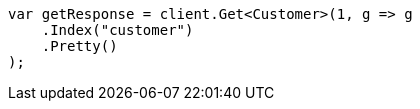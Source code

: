 ////
IMPORTANT NOTE
==============
This file is generated from method Line347 in https://github.com/elastic/elasticsearch-net/tree/docs/example-callouts/src/Examples/Examples/Root/GettingStartedPage.cs#L79-L90.
If you wish to submit a PR to change this example, please change the source method above
and run dotnet run -- asciidoc in the ExamplesGenerator project directory.
////
[source, csharp]
----
var getResponse = client.Get<Customer>(1, g => g
    .Index("customer")
    .Pretty()
);
----

